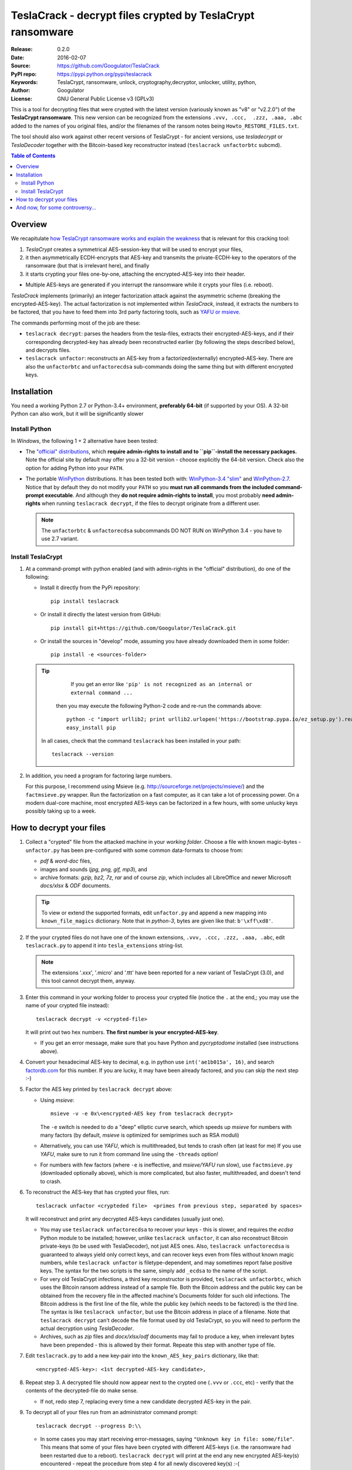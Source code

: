 ##########################################################
TeslaCrack - decrypt files crypted by TeslaCrypt ransomware
##########################################################
|pypi-ver| |flattr-donate| |btc-donate|

:Release:     0.2.0
:Date:        2016-02-07
:Source:      https://github.com/Googulator/TeslaCrack
:PyPI repo:   https://pypi.python.org/pypi/teslacrack
:Keywords:    TeslaCrypt, ransomware, unlock, cryptography,decryptor, unlocker,
              utility, python,
:Author:      Googulator
:License:     GNU General Public License v3 (GPLv3)


This is a tool for decrypting files that were crypted with the latest version
(variously known as "v8" or "v2.2.0") of the **TeslaCrypt ransomware**.
This new version can be recognized from the extensions ``.vvv, .ccc,  .zzz, .aaa, .abc``
added to the names of you original files, and/or the filenames of the ransom notes
being ``Howto_RESTORE_FILES.txt``.

The tool should also work against other recent versions of TeslaCrypt -
for ancient versions, use *tesladecrypt* or *TeslaDecoder* together with
the Bitcoin-based key reconstructor instead (``teslacrack unfactorbtc`` subcmd).

.. contents:: Table of Contents
  :backlinks: top

Overview
========
We recapitulate `how TeslaCrypt ransomware works and explain the weakness
<http://www.bleepingcomputer.com/news/security/teslacrypt-decrypted-flaw-in-teslacrypt-allows-victims-to-recover-their-files/>`_
that is relevant for this cracking tool:

1. *TeslaCrypt* creates a symmetrical AES-session-key that will be used to
   encrypt your files,
2. it then asymmetrically ECDH-encrypts that AES-key and transmits the private-ECDH-key
   to the operators of the ransomware (but that is irrelevant here), and finally
3. it starts crypting your files one-by-one, attaching the encrypted-AES-key
   into their header.

- Multiple AES-keys are generated if you interrupt the ransomware while it crypts
  your files (i.e. reboot).

*TeslaCrack* implements (primarily) an integer factorization attack against
the asymmetric scheme (breaking the encrypted-AES-key).
The actual factorization is not implemented within *TeslaCrack*, instead,
it extracts the numbers to be factored, that you have to feed them into
3rd party factoring tools, such as `YAFU or msieve
<https://www.google.com/search?q=msieve+factorization>`_.

The commands performing most of the job are these:

- ``teslacrack decrypt``: parses the headers from the tesla-files,
  extracts their encrypted-AES-keys, and if their corresponding decrypted-key
  has already been reconstructed earlier (by following the steps described below),
  and decrypts files.
- ``teslacrack unfactor``: reconstructs an AES-key from a factorized(externally)
  encrypted-AES-key.  There are also the ``unfactorbtc`` and ``unfactorecdsa``
  sub-commands doing the same thing but with different encrypted keys.


Installation
============

You need a working Python 2.7 or Python-3.4+ environment,
**preferably 64-bit** (if supported by your OS).
A 32-bit Python can also work, but it will be significantly slower

Install Python
--------------
In *Windows*, the following 1 + 2 alternative have been tested:

- The `"official" distributions <https://www.python.org>`_, which **require
  admin-rights to install and to ``pip``-install the necessary packages.**
  Note the official site by default may offer you a 32-bit version -
  choose explicitly the 64-bit version.
  Check also the option for adding Python into your ``PATH``.

- The portable `WinPython <https://winpython.github.io>`_ distributions.
  It has been tested both with: `WinPython-3.4 "slim"
  <http://sourceforge.net/projects/winpython/files/WinPython_3.4/3.4.3.7/>`_
  and `WinPython-2.7 <http://sourceforge.net/projects/winpython/files/WinPython_2.7/2.7.10.3/>`_.
  Notice that by default they do not modify your ``PATH`` so you
  **must run all commands from the included command-prompt executable**.
  And although  they **do not require admin-rights to install**,
  you most probably **need admin-rights** when running ``teslacrack decrypt``,
  if the files to decrypt originate from a different user.

  .. Note::
    The ``unfactorbtc`` & ``unfactorecdsa`` subcommands DO NOT RUN on
    WinPython 3.4 - you have to use 2.7 variant.


Install TeslaCrypt
------------------
1. At a command-prompt with python enabled (and with admin-rights in the "official" distribution),
   do one of the following:

   - Install it directly from the PyPi repository::

        pip install teslacrack

   - Or install it directly the latest version from GitHub::

        pip install git+https://github.com/Googulator/TeslaCrack.git

   - Or install the sources in "develop" mode, assuming you have already
     downloaded them in some folder::

        pip install -e <sources-folder>

   .. Tip::
       If you get an error like ``'pip' is not recognized as an internal or external command ...``
     then you may execute the following Python-2 code and re-run the commands above::

         python -c "import urllib2; print urllib2.urlopen('https://bootstrap.pypa.io/ez_setup.py').read()" | python
         easy_install pip

    In all cases, check that the command ``teslacrack`` has been installed
    in your path::

        teslacrack --version

2. In addition, you need a program for factoring large numbers.

   For this purpose, I recommend using Msieve (e.g. http://sourceforge.net/projects/msieve/)
   and the ``factmsieve.py`` wrapper.
   Run the factorization on a fast computer, as it can take a lot of processing power.
   On a modern dual-core machine, most encrypted AES-keys can be factorized
   in a few hours, with some unlucky keys possibly taking up to a week.


How to decrypt your files
=========================


1. Collect a "crypted" file from the attacked machine in your *working folder*.
   Choose a file with known magic-bytes - ``unfactor.py`` has been pre-configured
   with some common data-formats to choose from:

   - *pdf* & *word-doc* files,
   - images and sounds (*jpg, png, gif, mp3*), and
   - archive formats: *gzip, bz2, 7z, rar* and of course *zip*, which includes
     all LibreOffice and newer Microsoft *docs/xlsx* & *ODF* documents.

   .. Tip::
       To view or extend the supported formats, edit ``unfactor.py`` and append
       a new mapping into ``known_file_magics`` dictionary.  Note that
       in *python-3*, bytes are given like that: ``b'\xff\xd8'``.

2. If the your crypted files do not have one of the known extensions,
   ``.vvv, .ccc, .zzz, .aaa, .abc``, edit ``teslacrack.py`` to append it
   into ``tesla_extensions`` string-list.

   .. Note::
        The extensions '.xxx', '.micro' and '.ttt' have been reported for a new
        variant of TeslaCrypt (3.0), and this tool cannot decrypt them, anyway.


3. Enter this command in your working folder to process your crypted file
   (notice the ``.`` at the end,; you may use the name of your crypted file instead)::

       teslacrack decrypt -v <crypted-file>

   It will print out two hex numbers.  **The first number is your encrypted-AES-key**.

   - If you get an error message, make sure that you have Python and *pycryptodome* installed
     (see instructions above).

4. Convert your hexadecimal AES-key to decimal, e.g. in python use ``int('ae1b015a', 16)``,
   and search `factordb.com <http://factordb.com/>`_ for this number. If you are lucky,
   it may have been already factored, and you can skip the next step :-)

5. Factor the AES key printed by ``teslacrack decrypt`` above:

   - Using *msieve*::

         msieve -v -e 0x\<encrypted-AES key from teslacrack decrypt>

     The ``-e`` switch is needed to do a "deep" elliptic curve search,
     which speeds up *msieve* for numbers with many factors (by default,
     *msieve* is optimized for semiprimes such as RSA moduli)

   - Alternatively, you can use *YAFU*, which is multithreaded, but
     tends to crash often (at least for me)
     If you use *YAFU*, make sure to run it from command line using
     the ``-threads`` option!

   - For numbers with few factors (where ``-e`` is ineffective, and *msieve/YAFU*
     run slow), use ``factmsieve.py`` (downloaded optionally above), which is
     more complicated, but also faster, multithreaded, and doesn't tend to crash.

6. To reconstruct the AES-key that has crypted your files, run::

       teslacrack unfactor <crypteded file>  <primes from previous step, separated by spaces>

   It will reconstruct and print any decrypted AES-keys candidates (usually just one).

   - You may use ``teslacrack unfactorecdsa`` to recover your keys - this is slower,
     and requires the *ecdsa* Python module to be installed; however,
     unlike ``teslacrack unfactor``, it can also reconstruct Bitcoin private-keys
     (to be used with TeslaDecoder), not just AES ones. Also, ``teslacrack unfactorecdsa``
     is guaranteed to always yield only correct keys, and can recover keys
     even from files without known magic numbers, while ``teslacrack unfactor``
     is filetype-dependent, and may sometimes report false positive keys.
     The syntax for the two scripts is the same, simply add ``_ecdsa``
     to the name of the script.

   - For very old TeslaCrypt infections, a third key reconstructor is provided,
     ``teslacrack unfactorbtc``, which uses the Bitcoin ransom address instead
     of a sample file.
     Both the Bitcoin address and the public key can be obtained from the recovery file
     in the affected machine's Documents folder for such old infections.
     The Bitcoin address is the first line of the file, while the public key
     (which needs to be factored) is the third line.
     The syntax is like ``teslacrack unfactor``, but use the Bitcoin address
     in place of a filename.
     Note that ``teslacrack decrypt`` can't decode the file format used by
     old TeslaCrypt, so you will need to perform the actual decryption
     using *TeslaDecoder*.

   - Archives, such as *zip* files and *docx/xlsx/odf* documents may
     fail to produce a key, when irrelevant bytes have been prepended - this is
     allowed by their format.  Repeate this step with another type of file.


7. Edit ``teslacrack.py`` to add a new key-pair into the ``known_AES_key_pairs``
   dictionary, like that::

      <encrypted-AES-key>: <1st decrypted-AES-key candidate>,

8. Repeat step 3. A decrypted file should now appear next to the crypted one
   (``.vvv`` or ``.ccc``, etc) - verify that the contents of the decrypted-file
   do make sense.

   - If not, redo step 7, replacing every time a new candidate decrypted AES-key
     in the pair.

9. To decrypt all of your files run from an administrator command prompt::

        teslacrack decrypt --progress D:\\

   - In some cases you may start receiving error-messages, saying
     ``"Unknown key in file: some/file"``.
     This means that some of your files have been crypted with different
     AES-keys (i.e. the ransomware had been restarted due to a reboot).
     ``teslacrack decrypt`` will print at the end any new encrypted AES-key(s)
     encountered - repeat the procedure from step 4 for all newly discovered
     key(s) :-(

   - ``decrypt`` sub-command accepts an optional ``--delete`` and ``--delete-old``
     parameters, which will delete the crypted-files of any cleartext file it
     successfully generates (or already has generated, for the 2nd option).
     Before using this option, make sure that your files have been indeed
     decrypted correctly!

   - By skipping this time the ``-v`` option (verbose logging) you avoid listing
     every file being visited - only failures and totals are reported.

   - Use ``--overwrite`` or the more "selective" ``--fix`` option to
     re-generate all cleartext files or just those that had previously failed to
     decrypt, respectively.  They both accept an optional *file-extension*
     to construct the backup filename.
     Note that by default ``--overwrite`` does not make backups, while the
     ``-fix`` option, does.

   - If you are going to decrypt 1000s of file (i.e ``D:\\``), it's worth
     using the ``--precount`` option; it will consume some initial time to
     pre-calculate directories to be visited, and then a progress-indicator
     will be printed while decrypting.

   - Finally, You can "dry-run" all of the above (decrypting, deletion and backup)
     with the ``-n`` option.

   - Read decriptions for available options with::

        teslacrack --help


And now, for some controversy...
================================

.. image:: https://cloud.githubusercontent.com/assets/16308406/11841119/45709ea2-a3fb-11e5-9df6-8dcc43a6812e.png
.. image:: https://cloud.githubusercontent.com/assets/16308406/11841120/4574e138-a3fb-11e5-981b-5b30e7f8bd84.png

The same day this happened, Kaspersky released this article: https://blog.kaspersky.com/teslacrypt-strikes-again/10860/

|flattr-donate| |btc-donate|


.. |flattr-donate| image:: https://img.shields.io/badge/flattr-donate-yellow.svg
    :alt: Donate to this project using Flattr
    :target: https://flattr.com/profile/Googulator
    :class: badge-flattr
.. |btc-donate| image:: https://img.shields.io/badge/bitcoin-donate-yellow.svg
    :alt: Donate once-off to this project using Bitcoin
    :target: bitcoin:1AdcYneBgky3yMP7d2snQ5wznbWKzULezj
    :class: badge-bitcoin
.. |pypi-ver| image:: https://img.shields.io/badge/python-2.7%2B%2C%203.4%2B-blue.svg
